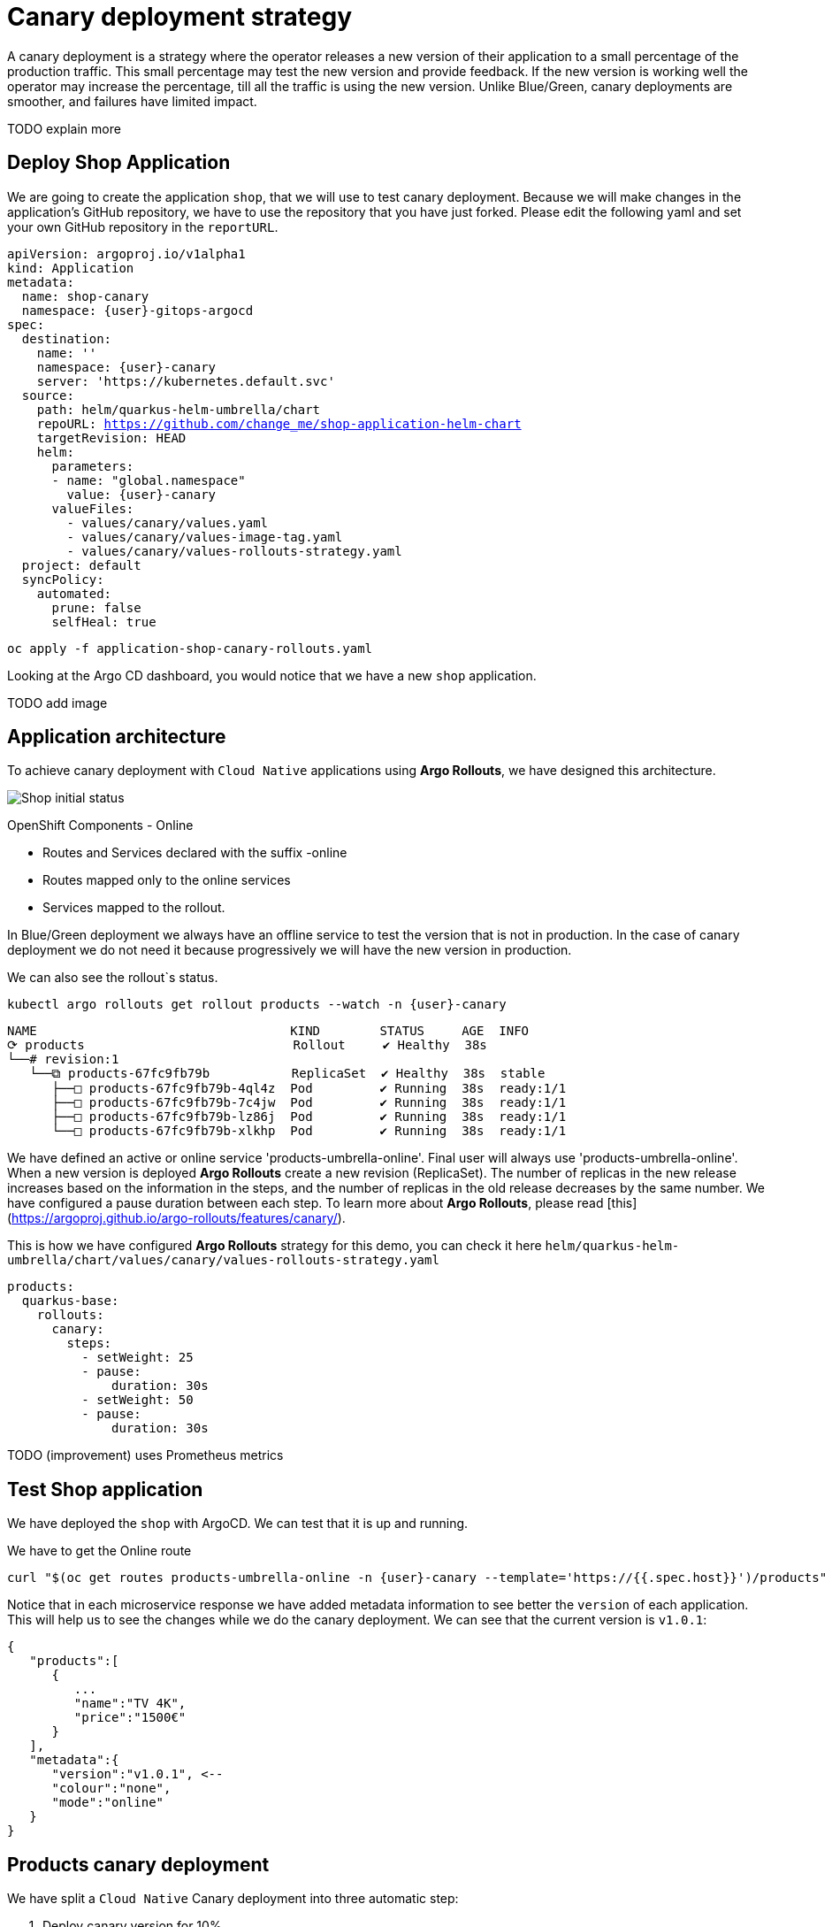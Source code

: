 
# Canary deployment strategy


A canary deployment is a strategy where the operator releases a new version of their application to a small percentage of the production traffic. This small percentage may test the new version and provide feedback. If the new version is working well the operator may increase the percentage, till all the traffic is using the new version. Unlike Blue/Green, canary deployments are smoother, and failures have limited impact. 

TODO explain more

## Deploy Shop Application

We are going to create the application `shop`, that we will use to test canary deployment. Because we will make changes in the application's GitHub repository, we have to use the repository that you have just forked. Please edit the following yaml and set your own GitHub repository in the `reportURL`.

[source,yaml,subs="+macros,+attributes"]
----
apiVersion: argoproj.io/v1alpha1
kind: Application
metadata:
  name: shop-canary
  namespace: {user}-gitops-argocd
spec:
  destination:
    name: ''
    namespace: {user}-canary
    server: 'https://kubernetes.default.svc'
  source:
    path: helm/quarkus-helm-umbrella/chart
    repoURL: https://github.com/change_me/shop-application-helm-chart
    targetRevision: HEAD
    helm:
      parameters:
      - name: "global.namespace"
        value: {user}-canary
      valueFiles:
        - values/canary/values.yaml
        - values/canary/values-image-tag.yaml
        - values/canary/values-rollouts-strategy.yaml
  project: default
  syncPolicy:
    automated:
      prune: false
      selfHeal: true

----

[.console-input]
[source,input,subs="+macros,+attributes"]
----
oc apply -f application-shop-canary-rollouts.yaml
----

Looking at the Argo CD dashboard, you would notice that we have a new `shop` application.

TODO add image


## Application architecture

To achieve canary deployment with `Cloud Native` applications using **Argo Rollouts**, we have designed this architecture.

image::canary-rollout-step-0.png["Shop initial status"]

OpenShift Components - Online

- Routes and Services declared with the suffix -online
- Routes mapped only to the online services
- Services mapped to the rollout.

In Blue/Green deployment we always have an offline service to test the version that is not in production. In the case of canary deployment we do not need it because progressively we will have the new version in production. 


We can also see the rollout`s status.


[.console-input]
[source,input,subs="+macros,+attributes"]
----
kubectl argo rollouts get rollout products --watch -n {user}-canary
----

[.console-output]
[source,input,subs="+macros,+attributes"]
----
NAME                                  KIND        STATUS     AGE  INFO
⟳ products                            Rollout     ✔ Healthy  38s  
└──# revision:1                                                   
   └──⧉ products-67fc9fb79b           ReplicaSet  ✔ Healthy  38s  stable
      ├──□ products-67fc9fb79b-4ql4z  Pod         ✔ Running  38s  ready:1/1
      ├──□ products-67fc9fb79b-7c4jw  Pod         ✔ Running  38s  ready:1/1
      ├──□ products-67fc9fb79b-lz86j  Pod         ✔ Running  38s  ready:1/1
      └──□ products-67fc9fb79b-xlkhp  Pod         ✔ Running  38s  ready:1/1
----

We have defined an active or online service 'products-umbrella-online'. Final user will always use 'products-umbrella-online'. When a new version is deployed **Argo Rollouts** create a new revision (ReplicaSet). The number of replicas in the new release increases based on the information in the steps, and the number of replicas in the old release decreases by the same number. We have configured a pause duration between each step. To learn more about **Argo Rollouts**, please read [this](https://argoproj.github.io/argo-rollouts/features/canary/).

This is how we have configured **Argo Rollouts** strategy for this demo, you can check it here `helm/quarkus-helm-umbrella/chart/values/canary/values-rollouts-strategy.yaml`
[source,yaml,subs="+macros,+attributes"]
----
products:
  quarkus-base:
    rollouts:
      canary:
        steps:
          - setWeight: 25
          - pause:
              duration: 30s
          - setWeight: 50
          - pause:
              duration: 30s
----
TODO (improvement) uses Prometheus metrics

## Test Shop application
 
We have deployed the `shop` with ArgoCD. We can test that it is up and running.
 
We have to get the Online route
[.console-input]
[source,input,subs="+macros,+attributes"]
----
curl "$(oc get routes products-umbrella-online -n {user}-canary --template='https://{{.spec.host}}')/products"
----

Notice that in each microservice response we have added metadata information to see better the `version` of each application. This will help us to see the changes while we do the canary deployment.
We can see that the current version is `v1.0.1`:
[source,json]
----
{
   "products":[
      {
         ...
         "name":"TV 4K",
         "price":"1500€"
      }
   ],
   "metadata":{
      "version":"v1.0.1", <--
      "colour":"none",
      "mode":"online"
   }
}
----

## Products canary deployment

We have split a `Cloud Native` Canary deployment into three automatic step:

1. Deploy canary version for 10%
2. Scale the canary version to 50%
3. Scale the canary version to 100%

This is just an example. The key point here is that very easily we can have the canary deployment that better fits our needs. To make this demo faster we have not set a pause without duration in any step, so  **Argo Rollouts** will go throw each step automatically.

### Step 1 - Deploy the canary version for 10%
 
We will deploy a new version v1.1.1. To do it, we have to edit the file `helm/quarkus-helm-umbrella/chart/values/canary/values-image-tag.yaml` under `products` set `tag` value to `v.1.1.1`

[source,yaml,subs="+macros,+attributes"]
----
products:
  quarkus-base:
    image:
      tag: v1.1.1
----

**Argo Rollouts** will automatically deploy a new products revision. The canary version will be 10% of the replicas. In this demo we are no using [traffic management](https://argoproj.github.io/argo-rollouts/features/traffic-management/). **Argo Rollouts** makes a best-effort attempt to achieve the percentage listed in the last setWeight step between the new and old version. This means that it will create only one replica in the new revision because it is rounded up. All the requests are load balanced between the old and the new replicas.

Push the changes to start the deployment.
[.console-input]
[source,input,subs="+macros,+attributes"]
----
git add .
git commit -m "Change products version to v1.1.1"
git push
----

 ArgoCD will refresh the status after some minutes. If you don't want to wait you can refresh it manually from ArgoCD UI.


image::ArgoCD-Shop-Refresh.png["Refresh Shop"]

This is our current status:

image::canary-rollout-step-1..png["Shop Step 1]"]

[.console-input]
[source,input,subs="+macros,+attributes"]
----
kubectl argo rollouts get rollout products --watch -n {user}-canary
----
[.console-output]
[source,input,subs="+macros,+attributes"]
----
NAME                                  KIND        STATUS     AGE    INFO
⟳ products                            Rollout     ॥ Paused   3m13s  
├──# revision:2                                                     
│  └──⧉ products-9dc6f576f            ReplicaSet  ✔ Healthy  8s     canary
│     └──□ products-9dc6f576f-fwq8m   Pod         ✔ Running  8s     ready:1/1
└──# revision:1                                                     
   └──⧉ products-67fc9fb79b           ReplicaSet  ✔ Healthy  3m13s  stable
      ├──□ products-67fc9fb79b-4ql4z  Pod         ✔ Running  3m13s  ready:1/1
      ├──□ products-67fc9fb79b-lz86j  Pod         ✔ Running  3m13s  ready:1/1
      └──□ products-67fc9fb79b-xlkhp  Pod         ✔ Running  3m13s  ready:1/1
----

In the products URL response, you will have the new version in 25% of the requests.

New revision:
[source,json]
----
{
  "products":[
     {
        "discountInfo":{...},
        "name":"TV 4K",
        "price":"1500€",
        "description":"The best TV" <--
     }
  ],
  "metadata":{
     "version":"v1.1.1", <--
  }
}
----

Old revision:
[source,json]
----
{
  "products":[
     {
        "discountInfo":{...},
        "name":"TV 4K",
        "price":"1500€"
     }
  ],
  "metadata":{
     "version":"v1.0.1", <--
  }
}
----

### Step 2 - Scale the canary version to 50%
After 30 seconds **Argo Rollouts** automatically will increase the number of replicas in the new release to 2. Instead of increasing automatically after 30 seconds, we can configure **Argo Rollouts** to wait indefinitely until that `Pause` condition is removed. But this is not part of this demo.
This is our current status:

image::canary-rollout-step-2.png["Shop Step 2"]

[.console-input]
[source,input,subs="+macros,+attributes"]
----
kubectl argo rollouts get rollout products --watch -n {user}-canary
----
[.console-output]
[source,input,subs="+macros,+attributes"]
----
NAME                                  KIND        STATUS     AGE    INFO
⟳ products                            Rollout     ॥ Paused   3m47s  
├──# revision:2                                                     
│  └──⧉ products-9dc6f576f            ReplicaSet  ✔ Healthy  42s    canary
│     ├──□ products-9dc6f576f-fwq8m   Pod         ✔ Running  42s    ready:1/1
│     └──□ products-9dc6f576f-8qppq   Pod         ✔ Running  6s     ready:1/1
└──# revision:1                                                     
   └──⧉ products-67fc9fb79b           ReplicaSet  ✔ Healthy  3m47s  stable
      ├──□ products-67fc9fb79b-lz86j  Pod         ✔ Running  3m47s  ready:1/1
      └──□ products-67fc9fb79b-xlkhp  Pod         ✔ Running  3m47s  ready:1/1
----

### Step 3 - Scale the canary version to 100%
After another 30 seconds, **Argo Rollouts** will increase the number of replicas in the new release to 4 and scale down the old revision.

This is our current status:

image::canary-rollout-step-3.png["Shop Step 3"]

[.console-input]
[source,input,subs="+macros,+attributes"]
----
kubectl argo rollouts get rollout products --watch -n {user}-canary
----
[.console-output]
[source,input,subs="+macros,+attributes"]
----
NAME                                 KIND        STATUS        AGE    INFO
⟳ products                           Rollout     ✔ Healthy     4m32s  
├──# revision:2                                                       
│  └──⧉ products-9dc6f576f           ReplicaSet  ✔ Healthy     87s    stable
│     ├──□ products-9dc6f576f-fwq8m  Pod         ✔ Running     87s    ready:1/1
│     ├──□ products-9dc6f576f-8qppq  Pod         ✔ Running     51s    ready:1/1
│     ├──□ products-9dc6f576f-5ch92  Pod         ✔ Running     17s    ready:1/1
│     └──□ products-9dc6f576f-kmvdh  Pod         ✔ Running     17s    ready:1/1
└──# revision:1                                                       
   └──⧉ products-67fc9fb79b          ReplicaSet  • ScaledDown  4m32s  
----

**We have in the online environment the new version v1.1.1!!!**
[source,json]
----
{
  "products":[
     {
        "discountInfo":{...},
        "name":"TV 4K",
        "price":"1500€",
        "description":"The best TV" <--
     }
  ],
  "metadata":{
     "version":"v1.1.1", <--
  }
}
----

### Rollback

Imagine that something goes wrong, we know that this never happens but just in case. We can do a very `quick rollback` just by undoing the change.

**Argo Rollouts** has an [undo](https://argoproj.github.io/argo-rollouts/generated/kubectl-argo-rollouts/kubectl-argo-rollouts_undo/) command to do the rollback. In my opinion, I don't like this procedure because it is not aligned with GitOps. The changes that **Argo Rollouts** do does not come from git, so git is OutOfSync with what we have in Openshift.
In our case the commit that we have done not only changes the ReplicaSet but also the ConfigMap. The `undo` command only changes the ReplicaSet, so it does not work for us.

I recommend doing the changes in git. We will revert the last commit
[.console-input]
[source,input,subs="+macros,+attributes"]
----
git revert HEAD --no-edit
----

If we just revert the changes in git we will go back to the previous version. But **Argo Rollouts** will take this revert as a new release so it will do it throw the steps that we have configured. We want a `quick rollback` we don't want a step-by-step revert. To achieve the `quick rollback` we will configure **Argo Rollouts** without steps for the rollback.

Because we have our **Argo Rollouts** configuration as values in our Helm Chart, we have just to edit the values.yaml that we are using.

In the file `helm/quarkus-helm-umbrella/chart/values/canary/values-rollouts-strategy.yaml` under `products` under the `steps` delete all the steps and only set one step `- setWeight: 100`

`helm/quarkus-helm-umbrella/chart/values/canary/values-rollouts-strategy.yaml` should looks like:
[source,yaml,subs="+macros,+attributes"]
----
products:
  quarkus-base:
    rollouts:
      canary:
        steps:
          - setWeight: 100
----

Execute those commands to push the changes:
.Offline route in the productive environment
[.console-output]
[source,input,subs="+macros,+attributes"]
----
git add .
git commit -m "delete steps for rollback"
git push
----
**ArgoCD** will get the changes and apply them. **Argo Rollouts** will create a new revision with the previous version.

The rollback is done!

image::canary-rollout-step-Rollback.png["Shop Step Rollback"]

[source,json]
----
{
  "products":[
     {
        "discountInfo":{...},
        "name":"TV 4K",
        "price":"1500€"
     }
  ],
  "metadata":{
     "version":"v1.0.1", <--
  }
}
----
To get the application ready for a new release we should configure again the  **Argo Rollouts** with the steps.

